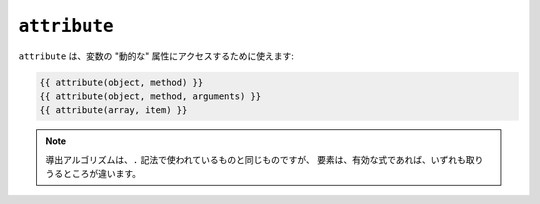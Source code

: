 ``attribute``
=============

.. versionadded:: 1.2
    ``attribute`` 関数は、Twig 1.2 で追加されました。

``attribute`` は、変数の "動的な" 属性にアクセスするために使えます:

.. code-block:: jinja

    {{ attribute(object, method) }}
    {{ attribute(object, method, arguments) }}
    {{ attribute(array, item) }}

.. note::

    導出アルゴリズムは、``.`` 記法で使われているものと同じものですが、
    要素は、有効な式であれば、いずれも取りうるところが違います。

.. 2012/08/20 goohib b096e21daa6647cd23063c3a4e4280ad81df8f84
